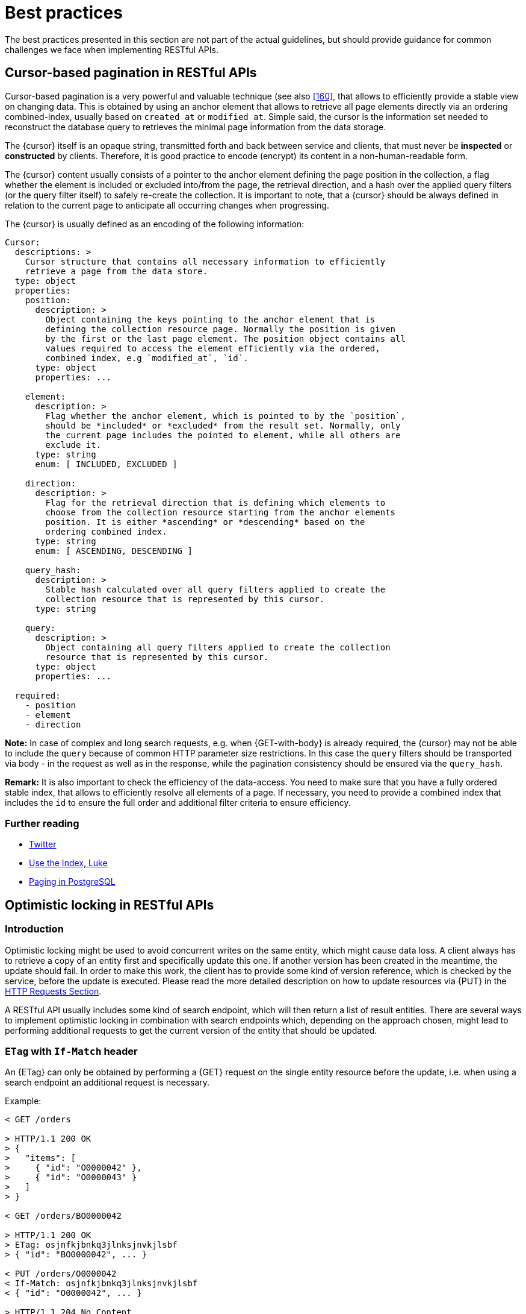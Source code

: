 [[appendix-best-practices]]
[appendix]
= Best practices

The best practices presented in this section are not part of the actual
guidelines, but should provide guidance for common challenges we face when
implementing RESTful APIs.


[[cursor-based-pagination]]
== Cursor-based pagination in RESTful APIs

Cursor-based pagination is a very powerful and valuable technique (see also
<<160>>, that allows to efficiently provide a stable view on changing data.
This is obtained by using an anchor element that allows to retrieve all page
elements directly via an ordering combined-index, usually based on `created_at`
or `modified_at`. Simple said, the cursor is the information set needed to
reconstruct the database query to retrieves the minimal page information from
the data storage.

The {cursor} itself is an opaque string, transmitted forth and back between
service and clients, that must never be *inspected* or *constructed* by
clients. Therefore, it is good practice to encode (encrypt) its content in a
non-human-readable form.

The {cursor} content usually consists of a pointer to the anchor element
defining the page position in the collection, a flag whether the element is
included or excluded into/from the page, the retrieval direction, and a hash
over the applied query filters (or the query filter itself) to safely re-create
the collection. It is important to note, that a {cursor} should be always
defined in relation to the current page to anticipate all occurring changes
when progressing.

The {cursor} is usually defined as an encoding of the following information:

[source,yaml]
----
Cursor:
  descriptions: >
    Cursor structure that contains all necessary information to efficiently
    retrieve a page from the data store.
  type: object
  properties:
    position:
      description: >
        Object containing the keys pointing to the anchor element that is
        defining the collection resource page. Normally the position is given
        by the first or the last page element. The position object contains all
        values required to access the element efficiently via the ordered,
        combined index, e.g `modified_at`, `id`.
      type: object
      properties: ...

    element:
      description: >
        Flag whether the anchor element, which is pointed to by the `position`,
        should be *included* or *excluded* from the result set. Normally, only
        the current page includes the pointed to element, while all others are
        exclude it.
      type: string
      enum: [ INCLUDED, EXCLUDED ]

    direction:
      description: >
        Flag for the retrieval direction that is defining which elements to
        choose from the collection resource starting from the anchor elements
        position. It is either *ascending* or *descending* based on the
        ordering combined index.
      type: string
      enum: [ ASCENDING, DESCENDING ]

    query_hash:
      description: >
        Stable hash calculated over all query filters applied to create the
        collection resource that is represented by this cursor.
      type: string

    query:
      description: >
        Object containing all query filters applied to create the collection
        resource that is represented by this cursor.
      type: object
      properties: ...

  required:
    - position
    - element
    - direction
----

*Note:* In case of complex and long search requests, e.g. when {GET-with-body}
is already required, the {cursor} may not be able to include the `query` because
of common HTTP parameter size restrictions. In this case the `query` filters
should be transported via body - in the request as well as in the response,
while the pagination consistency should be ensured via the `query_hash`.

*Remark:* It is also important to check the efficiency of the data-access.
You need to make sure that you have a fully ordered stable index, that allows
to efficiently resolve all elements of a page. If necessary, you need to
provide a combined index that includes the `id` to ensure the full order and
additional filter criteria to ensure efficiency.

=== Further reading

* https://dev.twitter.com/rest/public/timelines[Twitter]
* http://use-the-index-luke.com/no-offset[Use the Index, Luke]
* https://www.citusdata.com/blog/1872-joe-nelson/409-five-ways-paginate-postgres-basic-exotic[Paging
  in PostgreSQL]


[[optimistic-locking]]
== Optimistic locking in RESTful APIs

=== Introduction
Optimistic locking might be used to avoid concurrent writes on the same entity,
which might cause data loss. A client always has to retrieve a copy of an
entity first and specifically update this one. If another version has been
created in the meantime, the update should fail. In order to make this work,
the client has to provide some kind of version reference, which is checked by
the service, before the update is executed. Please read the more detailed
description on how to update resources via {PUT} in the <<put, HTTP Requests
Section>>.

A RESTful API usually includes some kind of search endpoint, which will then
return a list of result entities. There are several ways to implement
optimistic locking in combination with search endpoints which, depending on the
approach chosen, might lead to performing additional requests to get the
current version of the entity that should be updated.

=== `ETag` with `If-Match` header
An {ETag} can only be obtained by performing a {GET} request on the single
entity resource before the update, i.e. when using a search endpoint an
additional request is necessary.

Example:
[source,http]
----
< GET /orders

> HTTP/1.1 200 OK
> {
>   "items": [
>     { "id": "O0000042" },
>     { "id": "O0000043" }
>   ]
> }

< GET /orders/BO0000042

> HTTP/1.1 200 OK
> ETag: osjnfkjbnkq3jlnksjnvkjlsbf
> { "id": "BO0000042", ... }

< PUT /orders/O0000042
< If-Match: osjnfkjbnkq3jlnksjnvkjlsbf
< { "id": "O0000042", ... }

> HTTP/1.1 204 No Content
----

Or, if there was an update since the {GET} and the entity's {ETag} has changed:

[source,http]
----
> HTTP/1.1 412 Precondition failed
----

==== Pros
* RESTful solution

==== Cons
* Many additional requests are necessary to build a meaningful front-end

[[etag-in-result-entities]]
=== `ETags` in result entities
The ETag for every entity is returned as an additional property of that entity.
In a response containing multiple entities, every entity will then have a
distinct {ETag} that can be used in subsequent {PUT} requests.

In this solution, the `etag` property should be `readonly` and never be expected
in the {PUT} request payload.

Example:
[source,http]
----
< GET /orders

> HTTP/1.1 200 OK
> {
>   "items": [
>     { "id": "O0000042", "etag": "osjnfkjbnkq3jlnksjnvkjlsbf", "foo": 42, "bar": true },
>     { "id": "O0000043", "etag": "kjshdfknjqlowjdsljdnfkjbkn", "foo": 24, "bar": false }
>   ]
> }

< PUT /orders/O0000042
< If-Match: osjnfkjbnkq3jlnksjnvkjlsbf
< { "id": "O0000042", "foo": 43, "bar": true }

> HTTP/1.1 204 No Content
----

Or, if there was an update since the {GET} and the entity's {ETag} has changed:

[source,http]
----
> HTTP/1.1 412 Precondition failed
----

==== Pros
* Perfect optimistic locking

==== Cons
* Information that only belongs in the HTTP header is part of the business
  objects

=== Version numbers
The entities contain a property with a version number. When an update is
performed, this version number is given back to the service as part of the
payload. The service performs a check on that version number to make sure it
was not incremented since the consumer got the resource and performs the
update, incrementing the version number.

Since this operation implies a modification of the resource by the service, a
{POST} operation on the exact resource (e.g. `POST /orders/O0000042`) should be
used instead of a {PUT}.

In this solution, the `version` property is not `readonly` since it is provided
at {POST} time as part of the payload.

Example:
[source,http]
----
< GET /orders

> HTTP/1.1 200 OK
> {
>   "items": [
>     { "id": "O0000042", "version": 1,  "foo": 42, "bar": true },
>     { "id": "O0000043", "version": 42, "foo": 24, "bar": false }
>   ]
> }

< POST /orders/O0000042
< { "id": "O0000042", "version": 1, "foo": 43, "bar": true }

> HTTP/1.1 204 No Content
----

or if there was an update since the {GET} and the version number in the
database is higher than the one given in the request body:

[source,http]
----
> HTTP/1.1 409 Conflict
----

==== Pros
* Perfect optimistic locking

==== Cons
* Functionality that belongs into the HTTP header becomes part of the
  business object
* Using {POST} instead of PUT for an update logic (not a problem in itself,
  but may feel unusual for the consumer)

=== `Last-Modified` / `If-Unmodified-Since`
In HTTP 1.0 there was no {ETag} and the mechanism used for optimistic locking
was based on a date. This is still part of the HTTP protocol and can be used.
Every response contains a {Last-Modified} header with a HTTP date. When
requesting an update using a {PUT} request, the client has to provide this
value via the header {If-Unmodified-Since}. The server rejects the request, if
the last modified date of the entity is after the given date in the header.

This effectively catches any situations where a change that happened between
{GET} and {PUT} would be overwritten. In the case of multiple result entities,
the {Last-Modified} header will be set to the latest date of all the entities.
This ensures that any change to any of the entities that happens between {GET}
and {PUT} will be detectable, without locking the rest of the batch as well.

Example:
[source,http]
----
< GET /orders

> HTTP/1.1 200 OK
> Last-Modified: Wed, 22 Jul 2009 19:15:56 GMT
> {
>   "items": [
>     { "id": "O0000042", ... },
>     { "id": "O0000043", ... }
>   ]
> }

< PUT /block/O0000042
< If-Unmodified-Since: Wed, 22 Jul 2009 19:15:56 GMT
< { "id": "O0000042", ... }

> HTTP/1.1 204 No Content
----

Or, if there was an update since the {GET} and the entities last modified is
later than the given date:

[source,http]
----
> HTTP/1.1 412 Precondition failed
----

==== Pros
* Well established approach that has been working for a long time
* No interference with the business objects; the locking is done via HTTP
  headers only
* Very easy to implement
* No additional request needed when updating an entity of a search endpoint
  result

==== Cons
* If a client communicates with two different instances and their clocks are
  not perfectly in sync, the locking could potentially fail

=== Conclusion
We suggest to either use the _{ETag} in result entities_ or _{Last-Modified}
/ {If-Unmodified-Since}_ approach.
